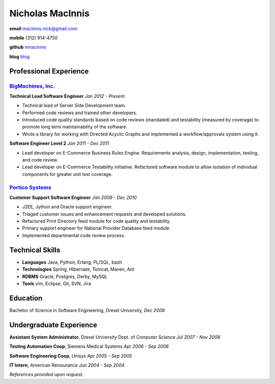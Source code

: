 =================
Nicholas MacInnis
=================

.. class:: personal

    **email** macinnis.nick@gmail.com

    **mobile** (312) 914-4750

    **github** `nmacinnis <https://github.com/nmacinnis/>`_
    
    **blog** `blog <http://itsablogimeanbasicallywhocares.blogspot.com/>`_

Professional Experience
=======================

`BigMachines, Inc.`_
--------------------

.. _BigMachines, Inc.: http://www.bigmachines.com/


**Technical Lead Software Engineer**
*Jan 2012 - Present*

- Technical lead of Server Side Development team.
- Performed code reviews and trained other developers.
- Introduced code quality standards based on code reviews (mandated) and testability (measured by coverage) to promote long term maintainability of the software.
- Wrote a library for working with Directed Acyclic Graphs and implemented a workflow/approvals system using it. 

**Software Engineer Level 2**
*Jan 2011 - Dec 2011*

- Lead developer on E-Commerce Business Rules Engine. Requirements analysis, design, implementation, testing, and code review.
- Lead developer on E-Commerce Testability initiative. Refactored software module to allow isolation of individual components for greater unit test coverage. 

`Portico Systems`_
------------------

.. _Portico Systems: http://www.porticosys.com/

**Customer Support Software Engineer**
*Jan 2009 - Dec 2010*

- J2EE, Jython and Oracle support engineer.
- Triaged customer issues and enhancement requests and developed solutions.
- Refactored Print Directory feed module for code quality and testability.
- Primary support engineer for National Provider Database feed module.
- Implemented departmental code review process. 


Technical Skills
================

- **Languages** Java, Python, Erlang, PL/SQL, bash
- **Technologies** Spring, Hibernate, Tomcat, Maven, Ant
- **RDBMS** Oracle, Postgres, Derby, MySQL
- **Tools** vim, Eclipse, Git, SVN, Jira


Education
=========

Bachelor of Science in Software Engineering,  Drexel University, *Dec 2008*


Undergraduate Experience
========================

**Assistant System Administrator**, Drexel University Dept. of Computer Science
*Jul 2007 - Nov 2008*

**Testing Automation Coop**, Siemens Medical Systems
*Apr 2006 - Sep 2006*

**Software Engineering Coop**, Unisys
*Apr 2005 - Sep 2005*

**IT Intern**, American Reinsurance
*Jun 2004 - Sep 2004*

*References provided upon request.*

